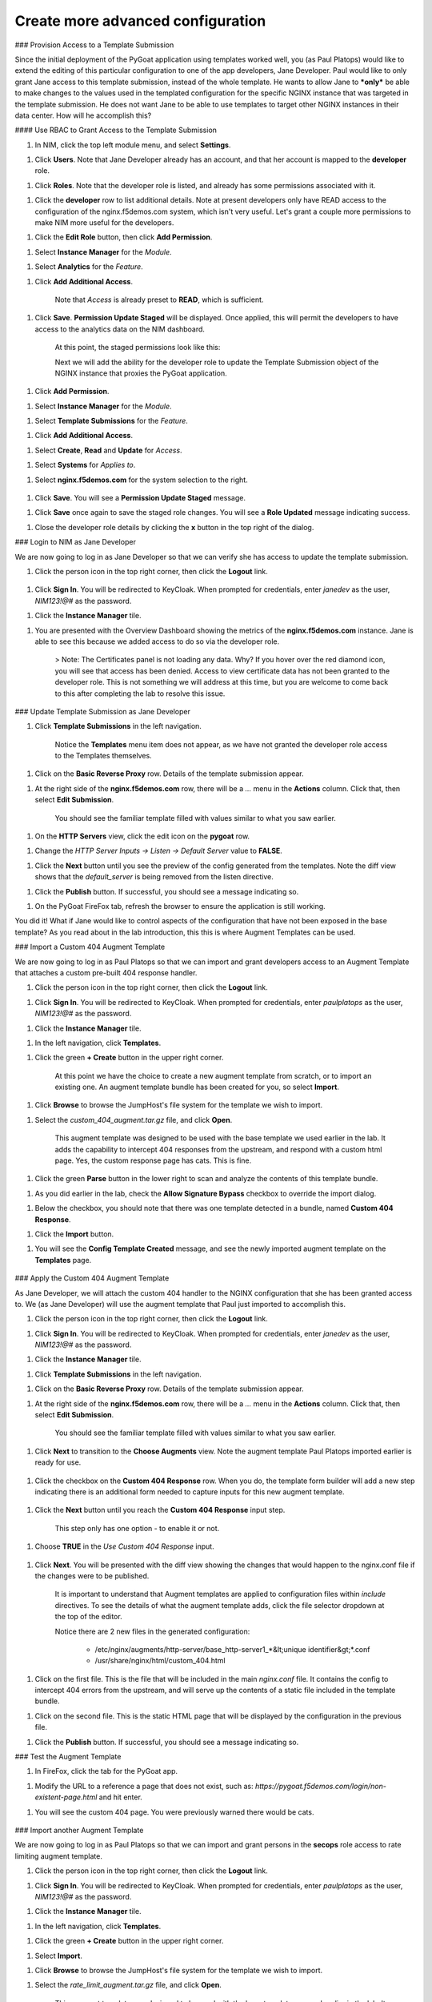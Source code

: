 Create more advanced configuration
===============================

### Provision Access to a Template Submission

Since the initial deployment of the PyGoat application using templates worked well, you (as Paul Platops) would like to extend the editing of this particular configuration to one of the app developers, Jane Developer. Paul would like to only grant Jane access to this template submission, instead of the whole template. He wants to allow Jane to ***only*** be able to make changes to the values used in the templated configuration for the specific NGINX instance that was targeted in the template submission. He does not want Jane to be able to use templates to target other NGINX instances in their data center. How will he accomplish this?

#### Use RBAC to Grant Access to the Template Submission

1. In NIM, click the top left module menu, and select **Settings**.

1. Click **Users**. Note that Jane Developer already has an account, and that her account is mapped to the **developer** role.

1. Click **Roles**. Note that the developer role is listed, and already has some permissions associated with it.

1. Click the **developer** row to list additional details. Note at present developers only have READ access to the configuration of the nginx.f5demos.com system, which isn't very useful. Let's grant a couple more permissions to make NIM more useful for the developers.

1. Click the **Edit Role** button, then click **Add Permission**.

1. Select **Instance Manager** for the *Module*.

1. Select **Analytics** for the *Feature*.

1. Click **Add Additional Access**.

    Note that *Access* is already preset to **READ**, which is sufficient.

1. Click **Save**. **Permission Update Staged** will be displayed. Once applied, this will permit the developers to have access to the analytics data on the NIM dashboard.

    At this point, the staged permissions look like this:

    .. image:: ../images/image-22.png

    Next we will add the ability for the developer role to update the Template Submission object of the NGINX instance that proxies the PyGoat application.

1. Click **Add Permission**.

1. Select **Instance Manager** for the *Module*.

1. Select **Template Submissions** for the *Feature*.

1. Click **Add Additional Access**.

1. Select **Create**, **Read** and **Update** for *Access*.

1. Select **Systems** for *Applies to*.

1. Select **nginx.f5demos.com** for the system selection to the right.

    .. image:: ../images/image-23.png

1. Click **Save**. You will see a **Permission Update Staged** message.

1. Click **Save** once again to save the staged role changes. You will see a **Role Updated** message indicating success.

1. Close the developer role details by clicking the **x** button in the top right of the dialog.

### Login to NIM as Jane Developer

We are now going to log in as Jane Developer so that we can verify she has access to update the template submission.

1. Click the person icon in the top right corner, then click the **Logout** link.

    .. image:: ../images/image-24.png

1. Click **Sign In**. You will be redirected to KeyCloak. When prompted for credentials, enter `janedev` as the user, `NIM123!@#` as the password.

1. Click the **Instance Manager** tile.

1. You are presented with the Overview Dashboard showing the metrics of the **nginx.f5demos.com** instance. Jane is able to see this because we added access to do so via the developer role.

    > Note: The Certificates panel is not loading any data. Why? If you hover over the red diamond icon, you will see that access has been denied. Access to view certificate data has not been granted to the developer role. This is not something we will address at this time, but you are welcome to come back to this after completing the lab to resolve this issue.

    .. image:: ../images/image-25.png

### Update Template Submission as Jane Developer

1. Click **Template Submissions** in the left navigation.

    Notice the **Templates** menu item does not appear, as we have not granted the developer role access to the Templates themselves.

1. Click on the **Basic Reverse Proxy** row. Details of the template submission appear.

1. At the right side of the **nginx.f5demos.com** row, there will be a `...` menu in the **Actions** column. Click that, then select **Edit Submission**.

    You should see the familiar template filled with values similar to what you saw earlier.

1. On the **HTTP Servers** view, click the edit icon on the **pygoat** row.

1. Change the *HTTP Server Inputs -> Listen -> Default Server* value to **FALSE**.

1. Click the **Next** button until you see the preview of the config generated from the templates. Note the diff view shows that the `default_server` is being removed from the listen directive.

1. Click the **Publish** button. If successful, you should see a message indicating so.

1. On the PyGoat FireFox tab, refresh the browser to ensure the application is still working.

You did it! What if Jane would like to control aspects of the configuration that have not been exposed in the base template? As you read about in the lab introduction, this this is where Augment Templates can be used.

### Import a Custom 404 Augment Template

We are now going to log in as Paul Platops so that we can import and grant developers access to an Augment Template that attaches a custom pre-built 404 response handler.

1. Click the person icon in the top right corner, then click the **Logout** link.

1. Click **Sign In**. You will be redirected to KeyCloak. When prompted for credentials, enter `paulplatops` as the user, `NIM123!@#` as the password.

1. Click the **Instance Manager** tile.

1. In the left navigation, click **Templates**.

1. Click the green **+ Create** button in the upper right corner.

    At this point we have the choice to create a new augment template from scratch, or to import an existing one. An augment template bundle has been created for you, so select **Import**.

1. Click **Browse** to browse the JumpHost's file system for the template we wish to import.

1. Select the `custom_404_augment.tar.gz` file, and click **Open**.

    This augment template was designed to be used with the base template we used earlier in the lab. It adds the capability to intercept 404 responses from the upstream, and respond with a custom html page. Yes, the custom response page has cats. This is fine.

1. Click the green **Parse** button in the lower right to scan and analyze the contents of this template bundle.

1. As you did earlier in the lab, check the **Allow Signature Bypass** checkbox to override the import dialog.

1. Below the checkbox, you should note that there was one template detected in a bundle, named **Custom 404 Response**.

1. Click the **Import** button.

1. You will see the **Config Template Created** message, and see the newly imported augment template on the **Templates** page.

  .. image:: ../images/image-5.png

### Apply the Custom 404 Augment Template

As Jane Developer, we will attach the custom 404 handler to the NGINX configuration that she has been granted access to. We (as Jane Developer) will use the augment template that Paul just imported to accomplish this.

1. Click the person icon in the top right corner, then click the **Logout** link.

1. Click **Sign In**. You will be redirected to KeyCloak. When prompted for credentials, enter `janedev` as the user, `NIM123!@#` as the password.

1. Click the **Instance Manager** tile.

1. Click **Template Submissions** in the left navigation.

1. Click on the **Basic Reverse Proxy** row. Details of the template submission appear.

1. At the right side of the **nginx.f5demos.com** row, there will be a `...` menu in the **Actions** column. Click that, then select **Edit Submission**.

    You should see the familiar template filled with values similar to what you saw earlier.

1. Click **Next** to transition to the **Choose Augments** view. Note the augment template Paul Platops imported earlier is ready for use.

    .. image:: ../images/image.png

1. Click the checkbox on the **Custom 404 Response** row. When you do, the template form builder will add a new step indicating there is an additional form needed to capture inputs for this new augment template.

    .. image:: ../images/image-1.png

1. Click the **Next** button until you reach the **Custom 404 Response** input step.

    This step only has one option - to enable it or not.

1. Choose **TRUE** in the *Use Custom 404 Response* input.

    .. image:: ../images/image-4.png

1. Click **Next**. You will be presented with the diff view showing the changes that would happen to the nginx.conf file if the changes were to be published.

    It is important to understand that Augment templates are applied to configuration files within `include` directives. To see the details of what the augment template adds, click the file selector dropdown at the top of the editor.

    .. image:: ../images/image-2.png

    Notice there are 2 new files in the generated configuration:

      - /etc/nginx/augments/http-server/base_http-server1_*&lt;unique identifier&gt;*.conf
      - /usr/share/nginx/html/custom_404.html

1. Click on the first file. This is the file that will be included in the main `nginx.conf` file. It contains the config to intercept 404 errors from the upstream, and will serve up the contents of a static file included in the template bundle.

1. Click on the second file. This is the static HTML page that will be displayed by the configuration in the previous file.

1. Click the **Publish** button. If successful, you should see a message indicating so.

### Test the Augment Template

1. In FireFox, click the tab for the PyGoat app.

1. Modify the URL to a reference a page that does not exist, such as: `https://pygoat.f5demos.com/login/non-existent-page.html` and hit enter.

1. You will see the custom 404 page. You were previously warned there would be cats.

    .. image:: ../images/image-3.png

### Import another Augment Template

We are now going to log in as Paul Platops so that we can import and grant persons in the **secops** role access to rate limiting augment template.

1. Click the person icon in the top right corner, then click the **Logout** link.

1. Click **Sign In**. You will be redirected to KeyCloak. When prompted for credentials, enter `paulplatops` as the user, `NIM123!@#` as the password.

1. Click the **Instance Manager** tile.

1. In the left navigation, click **Templates**.

1. Click the green **+ Create** button in the upper right corner.

1. Select **Import**.

1. Click **Browse** to browse the JumpHost's file system for the template we wish to import.

1. Select the `rate_limit_augment.tar.gz` file, and click **Open**.

    This augment template was designed to be used with the base template we used earlier in the lab. It adds the capability to attach a rate limiting policy to an HTTP Server.

1. Click the green **Parse** button in the lower right to scan and analyze the contents of this template bundle.

1. As you did earlier in the lab, check the **Allow Signature Bypass** checkbox to override the import dialog.

1. Below the checkbox, you should note that there was one template detected in a bundle, named **Rate Limiting**.

1. Click the **Import** button.

1. You will see the **Config Template Created** message, and see the newly imported augment template on the **Templates** page.

    .. image:: ../images/image-6.png

### Apply the Rate Limiting Augment Template

Sally Secops has noticed that the PyGoat application's login API has been overused by actors with questionable intent, also resulting in degraded application performance. Sally would like to attach rate limiting to the NGINX configuration or the PyGoat application's NGINX HTTP Server. We (as Sally Secops) will use the augment template that Paul just imported to accomplish this.

1. Click the person icon in the top right corner, then click the **Logout** link.

1. Click **Sign In**. You will be redirected to KeyCloak. When prompted for credentials, enter `sallysecops` as the user, `NIM123!@#` as the password.

1. Click the **Instance Manager** tile.

1. Click **Template Submissions** in the left navigation.

1. Click on the **Basic Reverse Proxy** row. Details of the template submission appear.

1. At the right side of the **nginx.f5demos.com** row, there will be a `...` menu in the **Actions** column. Click that, then select **Edit Submission**.

    You should see the familiar template filled with values similar to what you saw earlier.

1. Click **Next** to transition to the **Choose Augments** view. Note the **Custom 404 Response** augment template that Jane used on this template submission is still selected.

    .. image:: ../images/image-7.png

1. Click the checkbox on the **Rate Limiting** row. When you do, the template form builder will add a new step indicating there is an additional form needed to capture inputs for this new augment template.

    .. image:: ../images/image-8.png

1. Click the **Next** button until you reach the **Rate Limiting** input step.

    This step has 3 options. Enter the values from the following table:

    | Item                | Value                 |
    |---------------------|-----------------------|
    | Apply Rate Limiting | TRUE                  |
    | Rate Limit Method   | Binary Remote Address |
    | Requests Per Second | 5                     |

    > Note: Realistically, 5 requests per second per client is extremely low. We are just using this value for illustrative purposes.

    .. image:: ../images/image-9.png

1. Click **Next**. You will be presented with the diff view showing the changes that would happen to the nginx.conf file if the changes were to be published.

    Notice that there are two changes in the diff editor: one in the http context, and one in the server context. Since the Rate Limiting template needs to insert directives into both contexts, this template emits two different include statements as pictured below.

    ![rate limiting preview](images/image-10.png)

    In addition to the changes to `nginx.conf`, there are 2 new files in the generated configuration:

      - /etc/nginx/augments/http-server/base_http-server1_*&lt;unique identifier&gt;*.conf
      - /etc/nginx/augments/http/*&lt;unique identifier&gt;*.conf

1. Click on each of these new files. They are files that will be included in the main `nginx.conf` file at the `http` and `server` contexts.

    .. image:: ../images/image-11.png

1. Click the **Publish** button. If successful, you should see a message indicating so.

### Test the Rate Limiting Augment Template

In this final section of the lab, we will use the hey utility to test the efficacy of the rate limiting augment template that you just deployed.

1. In the UDF deployment, select the **Web Shell** access method of the **JumpHost** component.

1. In the Web Shell, run the following:

    ```shell
    hey -n 10 -c 1 -q 2 https://pygoat.f5demos.com/login/
    ```

    This will execute a total of `10` requests using `1` concurrent worker at a rate of `2` requests per second against the `https://pygoat.f5demos.com/login/` URL. You should see output similar to the following:

    .. image:: ../images/image-12.png

    Notice that all 10 requests were successful with a status code of 200 observed. Let's try increasing the rate to see what happens...

1. In the Web Shell, run the following:

    ```shell
    hey -n 10 -c 1 -q 6 https://pygoat.f5demos.com/login/
    ```

    This will execute a total of `10` requests using `1` concurrent worker at a rate of `6` requests per second against the `https://pygoat.f5demos.com/login/` URL. If you recall, this rate is above the rate limiting threshold you set in the augment template. You should see output similar to the following:

    .. image:: ../images/image-13.png

    Notice that the first requests were successful with a status code of 200 observed. Then, `hey` started to receive status code 503 (Service Unavailable), indicating that this client has been rate limited for exceeding the threshold you set.

### Conclusion

As you have witnessed, NIM's Templating framework gives organizations the control they need to empower users of their NGINX platform. Via templates, these users can apply use cases to their application delivery tier without requiring they be NGINX configuration experts. Additionally, the framework allows organizations to provide this capability to users in a "least-privileged" manner - only granting them permissions to execute templates on the instances they have been assigned. This ensures compliance, and significantly narrows the "blast radius" in the event an outage occurs due to human error while configuring.